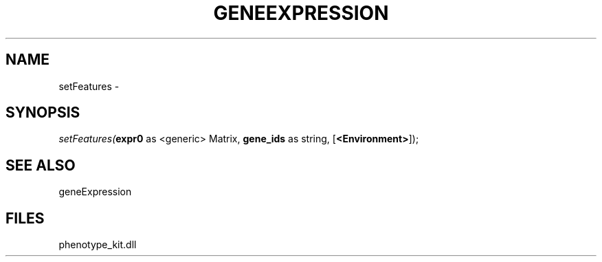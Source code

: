 .\" man page create by R# package system.
.TH GENEEXPRESSION 1 2000-01-01 "setFeatures" "setFeatures"
.SH NAME
setFeatures \- 
.SH SYNOPSIS
\fIsetFeatures(\fBexpr0\fR as <generic> Matrix, 
\fBgene_ids\fR as string, 
[\fB<Environment>\fR]);\fR
.SH SEE ALSO
geneExpression
.SH FILES
.PP
phenotype_kit.dll
.PP
